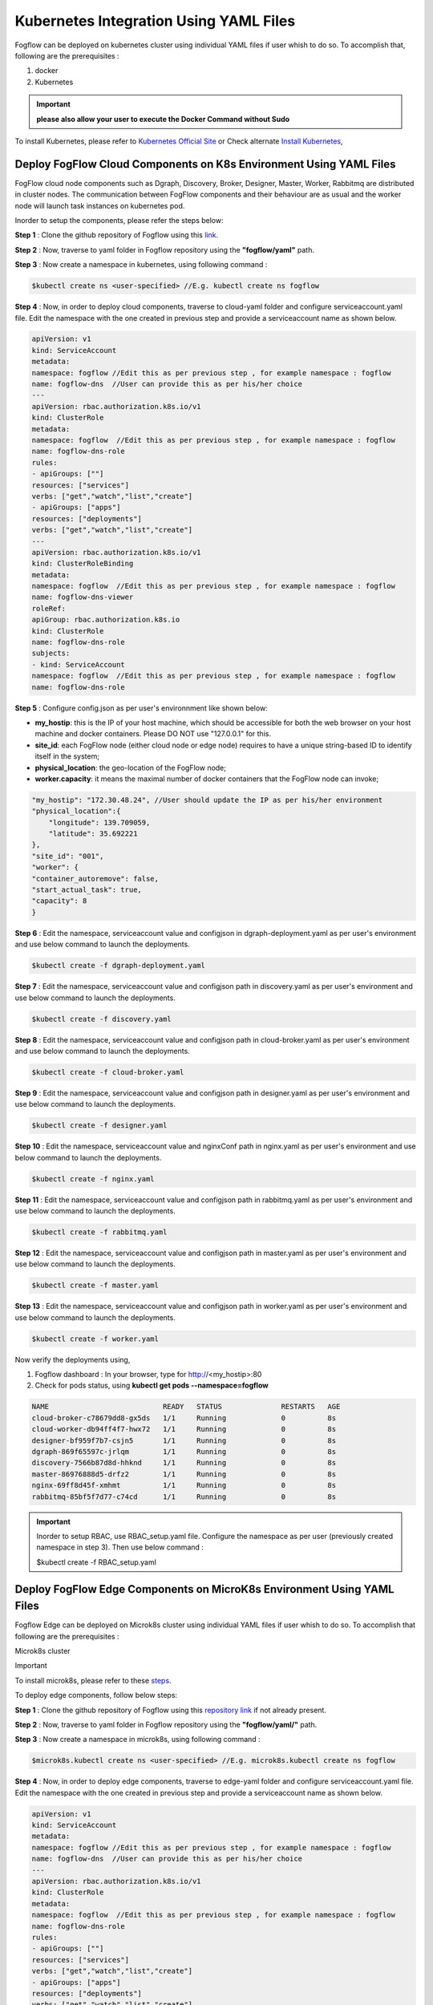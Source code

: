 ******************************************
Kubernetes Integration Using YAML Files
******************************************

Fogflow can be deployed on kubernetes cluster using individual YAML files if user whish to do so. To accomplish that, following are the prerequisites :

1. docker
2. Kubernetes

.. important:: 
	**please also allow your user to execute the Docker Command without Sudo**
	
To install Kubernetes, please refer to  `Kubernetes Official Site`_ or Check alternate `Install Kubernetes`_,


.. _`Kubernetes Official Site`: https://kubernetes.io/docs/setup/production-environment/tools/kubeadm/install-kubeadm/

.. _`Install Kubernetes`: https://medium.com/@vishal.sharma./installing-configuring-kubernetes-cluster-on-ubuntu-18-04-lts-hosts-f37b959c8410

Deploy FogFlow Cloud Components on K8s Environment Using YAML Files
--------------------------------------------------------------------

FogFlow cloud node components such as Dgraph, Discovery, Broker, Designer, Master, Worker, Rabbitmq are distributed in cluster nodes. The communication between FogFlow components and their behaviour are as usual and the worker node will launch task instances on kubernetes pod.

Inorder to setup the components, please refer the steps below:

**Step 1** : Clone the github repository of Fogflow using this `link`_.

.. _`link` : https://github.com/smartfog/fogflow

**Step 2** : Now, traverse to yaml folder in Fogflow repository using the **"fogflow/yaml"** path.

**Step 3** : Now create a namespace in kubernetes, using following command :

.. code-block:: console

    $kubectl create ns <user-specified> //E.g. kubectl create ns fogflow

**Step 4** : Now, in order to deploy cloud components, traverse to cloud-yaml folder and configure serviceaccount.yaml file. Edit the namespace with the one created in previous step and provide a serviceaccount name as shown below.

.. code-block:: console

    apiVersion: v1
    kind: ServiceAccount
    metadata:
    namespace: fogflow //Edit this as per previous step , for example namespace : fogflow
    name: fogflow-dns  //User can provide this as per his/her choice
    ---
    apiVersion: rbac.authorization.k8s.io/v1
    kind: ClusterRole
    metadata:
    namespace: fogflow  //Edit this as per previous step , for example namespace : fogflow
    name: fogflow-dns-role
    rules:
    - apiGroups: [""]
    resources: ["services"]
    verbs: ["get","watch","list","create"]
    - apiGroups: ["apps"]
    resources: ["deployments"]
    verbs: ["get","watch","list","create"]
    ---
    apiVersion: rbac.authorization.k8s.io/v1
    kind: ClusterRoleBinding
    metadata:
    namespace: fogflow  //Edit this as per previous step , for example namespace : fogflow
    name: fogflow-dns-viewer
    roleRef:
    apiGroup: rbac.authorization.k8s.io
    kind: ClusterRole
    name: fogflow-dns-role
    subjects:
    - kind: ServiceAccount
    namespace: fogflow  //Edit this as per previous step , for example namespace : fogflow
    name: fogflow-dns-role

**Step 5** : Configure config.json as per user's environnment like shown below:

- **my_hostip**: this is the IP of your host machine, which should be accessible for both the web browser on your host machine and docker containers. Please DO NOT use "127.0.0.1" for this.
- **site_id**: each FogFlow node (either cloud node or edge node) requires to have a unique string-based ID to identify itself in the system;
- **physical_location**: the geo-location of the FogFlow node;
- **worker.capacity**: it means the maximal number of docker containers that the FogFlow node can invoke;  

.. code-block:: console

    "my_hostip": "172.30.48.24", //User should update the IP as per his/her environment
    "physical_location":{
        "longitude": 139.709059,
        "latitude": 35.692221
    },
    "site_id": "001",
    "worker": {
    "container_autoremove": false,
    "start_actual_task": true,
    "capacity": 8
    }

**Step 6** : Edit the namespace, serviceaccount value and configjson in dgraph-deployment.yaml as per user's environment and use below command to launch the deployments.

.. code-block:: console

    $kubectl create -f dgraph-deployment.yaml 

**Step 7** : Edit the namespace, serviceaccount value and configjson path in discovery.yaml as per user's environment and use below command to launch the deployments.

.. code-block:: console

    $kubectl create -f discovery.yaml 

**Step 8** : Edit the namespace, serviceaccount value and configjson path in cloud-broker.yaml as per user's environment and use below command to launch the deployments.

.. code-block:: console

    $kubectl create -f cloud-broker.yaml 

**Step 9** : Edit the namespace, serviceaccount value and configjson path in designer.yaml as per user's environment and use below command to launch the deployments.

.. code-block:: console

    $kubectl create -f designer.yaml 
    
**Step 10** : Edit the namespace, serviceaccount value and nginxConf path in nginx.yaml as per user's environment and use below command to launch the deployments.

.. code-block:: console

    $kubectl create -f nginx.yaml 

**Step 11** : Edit the namespace, serviceaccount value and configjson path in rabbitmq.yaml as per user's environment and use below command to launch the deployments.

.. code-block:: console

    $kubectl create -f rabbitmq.yaml 

**Step 12** : Edit the namespace, serviceaccount value and configjson path in master.yaml as per user's environment and use below command to launch the deployments.

.. code-block:: console

    $kubectl create -f master.yaml 

**Step 13** : Edit the namespace, serviceaccount value and configjson path in worker.yaml as per user's environment and use below command to launch the deployments.

.. code-block:: console

    $kubectl create -f worker.yaml 


Now verify the deployments using, 

1. Fogflow dashboard : In your browser, type for http://<my_hostip>:80

2. Check for pods status, using **kubectl get pods --namespace=fogflow**

.. code-block:: console

    NAME                           READY   STATUS              RESTARTS   AGE
    cloud-broker-c78679dd8-gx5ds   1/1     Running             0          8s
    cloud-worker-db94ff4f7-hwx72   1/1     Running             0          8s
    designer-bf959f7b7-csjn5       1/1     Running             0          8s
    dgraph-869f65597c-jrlqm        1/1     Running             0          8s
    discovery-7566b87d8d-hhknd     1/1     Running             0          8s
    master-86976888d5-drfz2        1/1     Running             0          8s
    nginx-69ff8d45f-xmhmt          1/1     Running             0          8s
    rabbitmq-85bf5f7d77-c74cd      1/1     Running             0          8s

.. important:: 

    Inorder to setup RBAC, use RBAC_setup.yaml file. Configure the namespace as per user (previously created namespace in step 3). Then use below command :

    $kubectl create -f RBAC_setup.yaml


Deploy FogFlow Edge Components on MicroK8s Environment Using YAML Files
-----------------------------------------------------------------------------

Fogflow Edge can be deployed on Microk8s cluster using individual YAML files if user whish to do so. To accomplish that following are the prerequisites :

Microk8s cluster

Important

To install microk8s, please refer to these `steps`_.

.. _`steps` : https://github.com/smartfog/fogflow/blob/k8s_manual_update/doc/en/source/k8sIntegration.rst#microk8s-installation-and-setup

To deploy edge components, follow below steps:

**Step 1** : Clone the github repository of Fogflow using this `repository link`_ if not already present.

.. _`repository link` : https://github.com/smartfog/fogflow

**Step 2** : Now, traverse to yaml folder in Fogflow repository using the **"fogflow/yaml/"** path.

**Step 3** : Now create a namespace in microk8s, using following command :

.. code-block:: console

    $microk8s.kubectl create ns <user-specified> //E.g. microk8s.kubectl create ns fogflow

**Step 4** : Now, in order to deploy edge components, traverse to edge-yaml folder and configure serviceaccount.yaml file. Edit the namespace with the one created in previous step and provide a serviceaccount name as shown below.

.. code-block:: console

    apiVersion: v1
    kind: ServiceAccount
    metadata:
    namespace: fogflow //Edit this as per previous step , for example namespace : fogflow
    name: fogflow-dns  //User can provide this as per his/her choice
    ---
    apiVersion: rbac.authorization.k8s.io/v1
    kind: ClusterRole
    metadata:
    namespace: fogflow  //Edit this as per previous step , for example namespace : fogflow
    name: fogflow-dns-role
    rules:
    - apiGroups: [""]
    resources: ["services"]
    verbs: ["get","watch","list","create"]
    - apiGroups: ["apps"]
    resources: ["deployments"]
    verbs: ["get","watch","list","create"]
    ---
    apiVersion: rbac.authorization.k8s.io/v1
    kind: ClusterRoleBinding
    metadata:
    namespace: fogflow  //Edit this as per previous step , for example namespace : fogflow
    name: fogflow-dns-viewer
    roleRef:
    apiGroup: rbac.authorization.k8s.io
    kind: ClusterRole
    name: fogflow-dns-role
    subjects:
    - kind: ServiceAccount
    namespace: fogflow  //Edit this as per previous step , for example namespace : fogflow
    name: fogflow-dns-role

**Step 5** : Configure config.json as per user's environnment like shown below:

- **coreservice_ip**: this is the IP where cloud node is running.
- **my_hostip**: this is the IP of your host machine, which should be accessible for both the web browser on your host machine and docker containers. Please DO NOT use "127.0.0.1" for this.
- **site_id**: each FogFlow node (either cloud node or edge node) requires to have a unique string-based ID to identify itself in the system;
- **physical_location**: the geo-location of the FogFlow node;
- **worker.capacity**: it means the maximal number of docker containers that the FogFlow node can invoke;  

.. code-block:: console

    "coreservice_ip": "172.30.48.46", //User should update the IP as per his/her environment where cloud is running
    "my_hostip": "172.30.48.24", //User should update the IP as per his/her environment i.e. the IP of host machine where edge is running
    "physical_location":{
        "longitude": 139.709059,
        "latitude": 35.692221
    },
    "site_id": "002",
    "worker": {
    "container_autoremove": false,
    "start_actual_task": true,
    "capacity": 4
    }

**Step 6** : Edit the namespace, serviceaccount value and configjson path in edge-broker.yaml as per user's environment and use below command to launch the deployments.

.. code-block:: console

    $microk8s.kubectl create -f edge-broker.yaml 

**Step 7** : Edit the namespace, serviceaccount value and configjson path in worker.yaml as per user's environment and use below command to launch the deployments.

.. code-block:: console

    $microk8s.kubectl create -f worker.yaml

 
Now verify the deployments using, 

1. Check for pods status, using **microk8s.kubectl get pods --namespace=fogflow**

.. code-block:: console

    NAME                           READY   STATUS              RESTARTS   AGE
    edge-broker-c78679dd8-gx5ds    1/1     Running             0          8s
    worker-db94ff4f7-hwx72         1/1     Running             0          8s
    

.. important:: 

    Inorder to setup RBAC, use RBAC_setup.yaml file. Configure the namespace as per user (previously created namespace in step 3). Then use below command :

    $microk8s.kubectl create -f RBAC_setup.yaml
